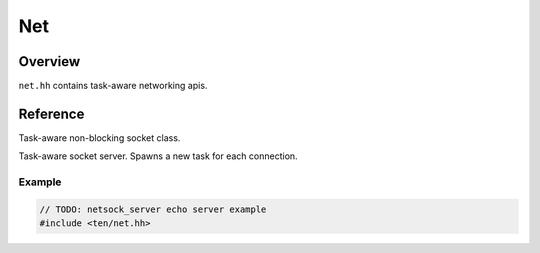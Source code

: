 .. _net:

###
Net 
###

Overview
========

``net.hh`` contains task-aware networking apis.

Reference
=========

.. class:: netsock

    Task-aware non-blocking socket class.

.. class:: netsock_server

    Task-aware socket server. Spawns a new task for each connection.

Example
-------

.. code-block:: c++

    // TODO: netsock_server echo server example
    #include <ten/net.hh>


